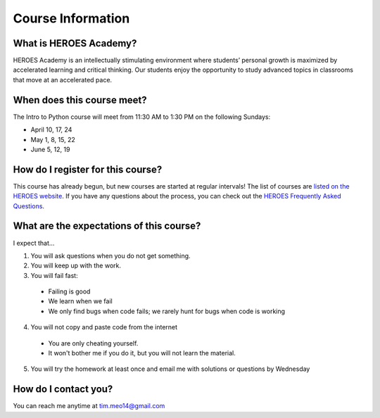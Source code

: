 Course Information
===================

What is HEROES Academy?
-----------------------

HEROES Academy is an intellectually stimulating environment where students’ personal growth is maximized by accelerated learning and critical thinking.  Our students enjoy the opportunity to study advanced topics in classrooms that move at an accelerated pace.

When does this course meet?
---------------------------

The Intro to Python course will meet from 11:30 AM to 1:30 PM on the following Sundays: 

- April 10, 17, 24
- May 1, 8, 15, 22
- June 5, 12, 19

How do I register for this course?
----------------------------------

This course has already begun, but new courses are started at regular intervals!
The list of courses are `listed on the HEROES website <http://www.njgifted.org/course-list-view>`_.
If you have any questions about the process, you
can check out the `HEROES Frequently Asked Questions <http://www.njgifted.org/page?name=faqs>`_.

What are the expectations of this course?
-----------------------------------------
I expect that...

1. You will ask questions when you do not get something.
2. You will keep up with the work.
3. You will fail fast:
  - Failing is good
  - We learn when we fail
  - We only find bugs when code fails; we rarely hunt for bugs when code is working
4. You will not copy and paste code from the internet
  - You are only cheating yourself.
  - It won't bother me if you do it, but you will not learn the material.
5. You will try the homework at least once and email me with solutions or questions by Wednesday

How do I contact you?
---------------------

You can reach me anytime at tim.meo14@gmail.com


